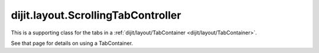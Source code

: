 .. _dijit/layout/ScrollingTabController:

===================================
dijit.layout.ScrollingTabController
===================================

This is a supporting class for the tabs in a :ref:`dijit/layout/TabContainer <dijit/layout/TabContainer>`.

See that page for details on using a TabContainer.